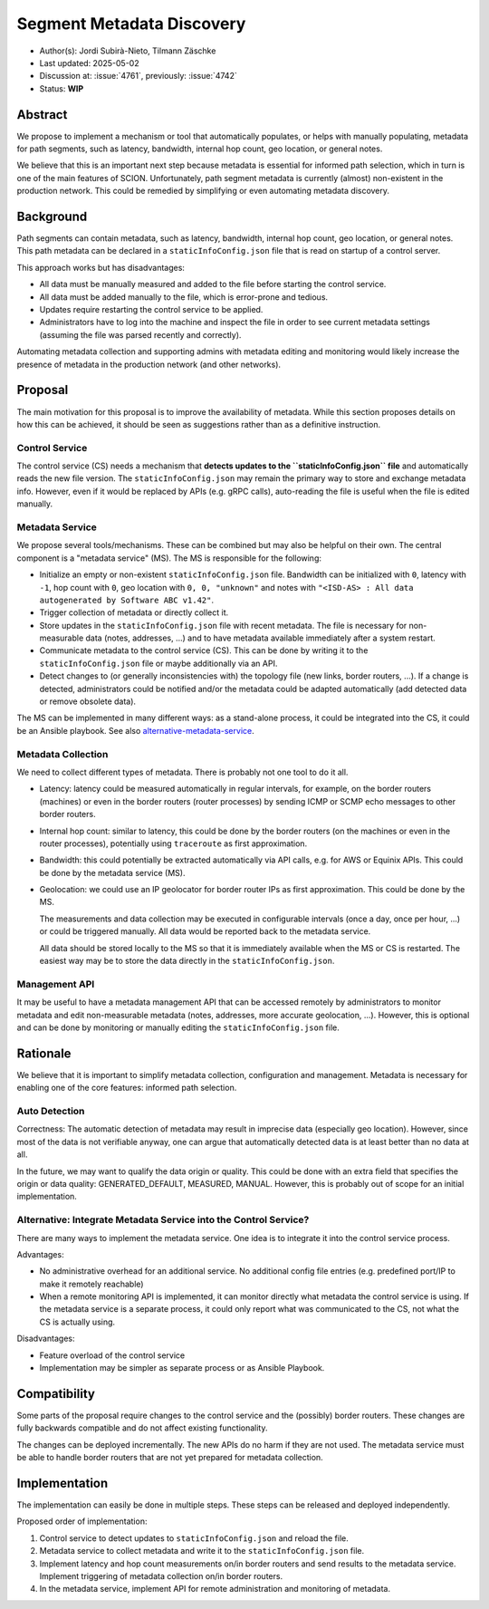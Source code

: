 **************************
Segment Metadata Discovery
**************************

- Author(s): Jordi Subirà-Nieto, Tilmann Zäschke
- Last updated: 2025-05-02
- Discussion at: :issue:`4761`, previously: :issue:`4742`
- Status: **WIP**


Abstract
========
We propose to implement a mechanism or tool that automatically populates,
or helps with manually populating, metadata for path segments,
such as latency, bandwidth, internal hop count, geo location, or general notes.

We believe that this is an important next step because metadata is essential
for informed path selection, which in turn is one of the main features of SCION.
Unfortunately, path segment metadata is currently (almost) non-existent
in the production network.
This could be remedied by simplifying or even automating metadata discovery.


Background
==========

Path segments can contain metadata, such as latency, bandwidth,
internal hop count, geo location, or general notes.
This path metadata can be declared in a ``staticInfoConfig.json`` file that
is read on startup of a control server.

This approach works but has disadvantages:

* All data must be manually measured and added to the file before starting the control service.
* All data must be added manually to the file, which is error-prone and tedious.
* Updates require restarting the control service to be applied.
* Administrators have to log into the machine and inspect the file
  in order to see current metadata settings (assuming the file was parsed
  recently and correctly).

Automating metadata collection and supporting admins with metadata editing
and monitoring would likely increase the presence of metadata in the production
network (and other networks).


Proposal
========

The main motivation for this proposal is to improve the availability of metadata.
While this section proposes details on how this can be achieved, it should
be seen as suggestions rather than as a definitive instruction.


Control Service
---------------
The control service (CS) needs a mechanism that **detects updates to the
``staticInfoConfig.json`` file** and automatically reads the new file version.
The ``staticInfoConfig.json`` may remain the primary way to store and exchange
metadata info. However, even if it would be replaced by APIs (e.g. gRPC calls),
auto-reading the file is useful when the file is edited manually.


Metadata Service
----------------

We propose several tools/mechanisms. These can be combined but may also be
helpful on their own. The central component is a "metadata service" (MS).
The MS is responsible for the following:

* Initialize an empty or non-existent ``staticInfoConfig.json`` file.
  Bandwidth can be initialized with ``0``, latency with ``-1``, hop count with ``0``,
  geo location with ``0, 0, "unknown"`` and notes with
  ``"<ISD-AS> : All data autogenerated by Software ABC v1.42"``.
* Trigger collection of metadata or directly collect it.
* Store updates in the ``staticInfoConfig.json`` file with recent metadata.
  The file is necessary for non-measurable data (notes, addresses, ...) and to have
  metadata available immediately after a system restart.
* Communicate metadata to the control service (CS). This can be done by writing it to the
  ``staticInfoConfig.json`` file or maybe additionally via an API.
* Detect changes to (or generally inconsistencies with) the topology file (new links,
  border routers, ...). If a change is detected, administrators could be notified and/or
  the metadata could be adapted automatically (add detected data or remove obsolete data).

The MS can be implemented in many different ways: as a stand-alone process, it could be
integrated into the CS, it could be an Ansible playbook.
See also `alternative-metadata-service`_.


Metadata Collection
-------------------

We need to collect different types of metadata. There is probably not one tool
to do it all.

* Latency: latency could be measured automatically in regular intervals,
  for example, on the border routers (machines) or even in the border routers
  (router processes) by sending ICMP or SCMP echo messages to other border routers.
* Internal hop count: similar to latency, this could be done by the border
  routers (on the machines or even in the router processes), potentially
  using ``traceroute`` as first approximation.
* Bandwidth: this could potentially be extracted automatically via API calls,
  e.g. for AWS or Equinix APIs. This could be done by the metadata service (MS).
* Geolocation: we could use an IP geolocator for border router IPs as first
  approximation. This could be done by the MS.

  The measurements and data collection may be executed in configurable
  intervals (once a day, once per hour, ...) or could be triggered manually.
  All data would be reported back to the metadata service.

  All data should be stored locally to the MS so that it is immediately available
  when the MS or CS is restarted. The easiest way may be to store the data directly
  in the ``staticInfoConfig.json``.


Management API
--------------

It may be useful to have a metadata management API that can be accessed remotely
by administrators to monitor metadata and edit non-measurable metadata
(notes, addresses, more accurate geolocation, ...). However, this is optional
and can be done by monitoring or manually editing the ``staticInfoConfig.json`` file.


Rationale
=========

We believe that it is important to simplify metadata collection, configuration
and management. Metadata is necessary for enabling one of the core features:
informed path selection.


Auto Detection
--------------

Correctness: The automatic detection of metadata may result in imprecise data
(especially geo location).
However, since most of the data is not verifiable anyway, one can argue that
automatically detected data is at least better than no data at all.

In the future, we may want to qualify the data origin or quality.
This could be done with an extra field that specifies the origin or data quality:
GENERATED_DEFAULT, MEASURED, MANUAL.
However, this is probably out of scope for an initial implementation.

.. _alternative-metadata-service:

Alternative: Integrate Metadata Service into the Control Service?
-----------------------------------------------------------------

There are many ways to implement the metadata service. One idea is to
integrate it into the control service process.

Advantages:

* No administrative overhead for an additional service. No additional
  config file entries (e.g. predefined port/IP to make it remotely reachable)
* When a remote monitoring API is implemented, it can monitor directly
  what metadata the control service is using. If the metadata service
  is a separate process, it could only report what was communicated to the CS, not
  what the CS is actually using.

Disadvantages:

* Feature overload of the control service
* Implementation may be simpler as separate process or as Ansible Playbook.

Compatibility
=============

Some parts of the proposal require changes to the control service and
the (possibly) border routers. These changes are fully backwards compatible and
do not affect existing functionality.

The changes can be deployed incrementally. The new APIs do no harm if they are not
used.
The metadata service must be able to handle border routers that are not yet prepared
for metadata collection.

Implementation
==============

The implementation can easily be done in multiple steps. These steps can be
released and deployed independently.

Proposed order of implementation:

1. Control service to detect updates to ``staticInfoConfig.json`` and reload the file.
2. Metadata service to collect metadata and write it to the ``staticInfoConfig.json`` file.
3. Implement latency and hop count measurements on/in border routers and send
   results to the metadata service. Implement triggering of metadata collection
   on/in border routers.
4. In the metadata service, implement API for remote administration and monitoring
   of metadata.
